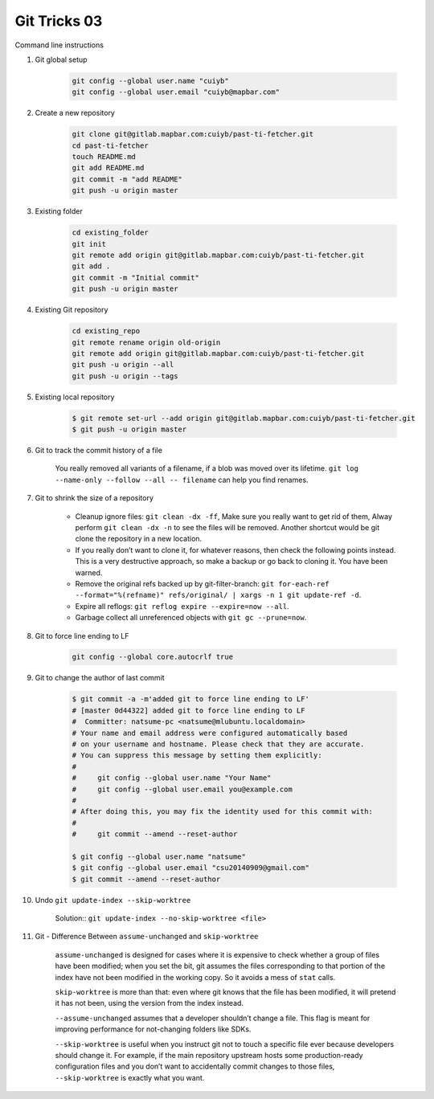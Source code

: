 *************
Git Tricks 03
*************

Command line instructions

#. Git global setup

    .. code-block:: sh
   
        git config --global user.name "cuiyb"
        git config --global user.email "cuiyb@mapbar.com"

#. Create a new repository
      
    .. code-block:: sh

        git clone git@gitlab.mapbar.com:cuiyb/past-ti-fetcher.git
        cd past-ti-fetcher
        touch README.md
        git add README.md
        git commit -m "add README"
        git push -u origin master

#. Existing folder

    .. code-block:: sh

        cd existing_folder
        git init
        git remote add origin git@gitlab.mapbar.com:cuiyb/past-ti-fetcher.git
        git add .
        git commit -m "Initial commit"
        git push -u origin master

#. Existing Git repository

    .. code-block:: sh

        cd existing_repo
        git remote rename origin old-origin
        git remote add origin git@gitlab.mapbar.com:cuiyb/past-ti-fetcher.git
        git push -u origin --all
        git push -u origin --tags

#. Existing local repository
   
    .. code-block:: sh

        $ git remote set-url --add origin git@gitlab.mapbar.com:cuiyb/past-ti-fetcher.git
        $ git push -u origin master

#. Git to track the commit history of a file
   
    You really removed all variants of a filename, if a blob was moved over its lifetime. 
    ``git log --name-only --follow --all -- filename`` can help you find renames.

#. Git to shrink the size of a repository
   
    * Cleanup ignore files: ``git clean -dx -ff``, Make sure you really want to get rid of them, 
      Alway perform ``git clean -dx -n`` to see the files will be removed. Another shortcut would
      be git clone the repository in a new location.

    * If you really don’t want to clone it, for whatever reasons, then check the following points instead. 
      This is a very destructive approach, so make a backup or go back to cloning it. You have been warned.

    * Remove the original refs backed up by git-filter-branch: 
      ``git for-each-ref --format="%(refname)" refs/original/ | xargs -n 1 git update-ref -d``.

    * Expire all reflogs: ``git reflog expire --expire=now --all``.

    * Garbage collect all unreferenced objects with ``git gc --prune=now``.

#. Git to force line ending to LF
   
    .. code-block:: sh

        git config --global core.autocrlf true

#. Git to change the author of last commit
   
    .. code-block:: sh

        $ git commit -a -m'added git to force line ending to LF'
        # [master 0d44322] added git to force line ending to LF
        #  Committer: natsume-pc <natsume@mlubuntu.localdomain>
        # Your name and email address were configured automatically based
        # on your username and hostname. Please check that they are accurate.
        # You can suppress this message by setting them explicitly:
        # 
        #     git config --global user.name "Your Name"
        #     git config --global user.email you@example.com
        # 
        # After doing this, you may fix the identity used for this commit with:
        # 
        #     git commit --amend --reset-author
        
        $ git config --global user.name "natsume"
        $ git config --global user.email "csu20140909@gmail.com"
        $ git commit --amend --reset-author

#. Undo ``git update-index --skip-worktree``
   
    Solution:: ``git update-index --no-skip-worktree <file>``

#. Git - Difference Between ``assume-unchanged`` and ``skip-worktree``
   
    ``assume-unchanged`` is designed for cases where it is expensive to check
    whether a group of files have been modified; when you set the bit, git assumes
    the files corresponding to that portion of the index have not been modified in 
    the working copy. So it avoids a mess of ``stat`` calls.

    ``skip-worktree`` is more than that: even where git knows that the file has been
    modified, it will pretend it has not been, using the version from the index instead.

    ``--assume-unchanged`` assumes that a developer shouldn’t change a file.
    This flag is meant for improving performance for not-changing folders like SDKs.

    ``--skip-worktree`` is useful when you instruct git not to touch a specific file ever
    because developers should change it. For example, if the main repository upstream hosts
    some production-ready configuration files and you don’t want to accidentally commit changes 
    to those files, ``--skip-worktree`` is exactly what you want.

